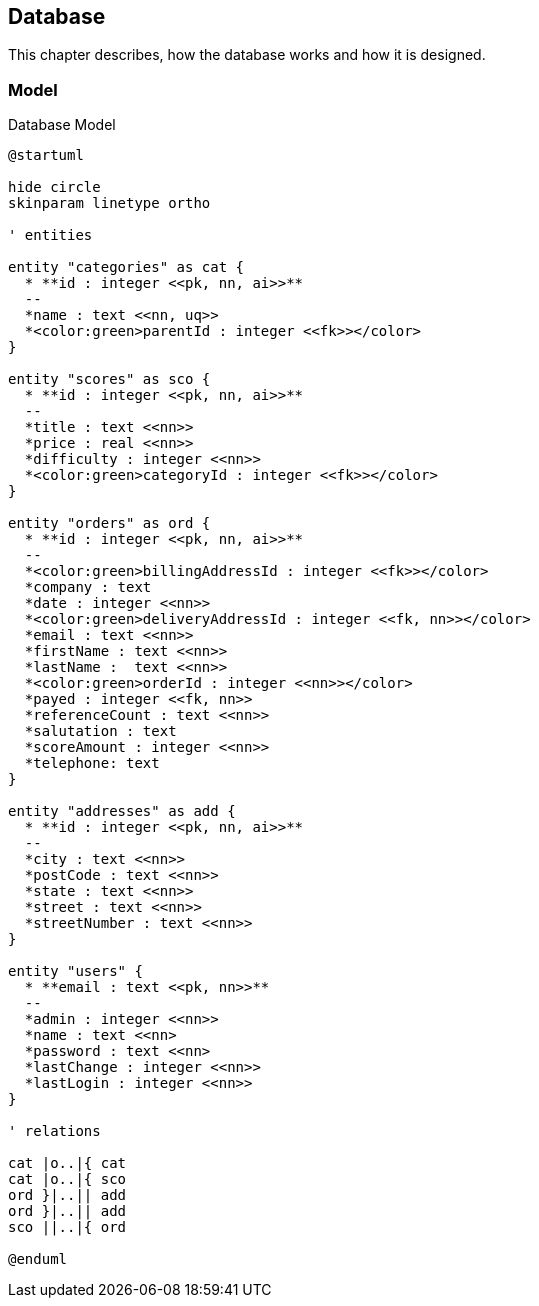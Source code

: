 == Database

This chapter describes, how the database works and how it is designed.

=== Model

.Database Model
[plantuml, database_model, svg]
....
@startuml

hide circle
skinparam linetype ortho

' entities

entity "categories" as cat {
  * **id : integer <<pk, nn, ai>>**
  --
  *name : text <<nn, uq>>
  *<color:green>parentId : integer <<fk>></color>
}

entity "scores" as sco {
  * **id : integer <<pk, nn, ai>>**
  --
  *title : text <<nn>>
  *price : real <<nn>>
  *difficulty : integer <<nn>>
  *<color:green>categoryId : integer <<fk>></color>
}

entity "orders" as ord {
  * **id : integer <<pk, nn, ai>>**
  --
  *<color:green>billingAddressId : integer <<fk>></color>
  *company : text
  *date : integer <<nn>>
  *<color:green>deliveryAddressId : integer <<fk, nn>></color>
  *email : text <<nn>>
  *firstName : text <<nn>>
  *lastName :  text <<nn>>
  *<color:green>orderId : integer <<nn>></color>
  *payed : integer <<fk, nn>>
  *referenceCount : text <<nn>>
  *salutation : text
  *scoreAmount : integer <<nn>>
  *telephone: text
}

entity "addresses" as add {
  * **id : integer <<pk, nn, ai>>**
  --
  *city : text <<nn>>
  *postCode : text <<nn>>
  *state : text <<nn>>
  *street : text <<nn>>
  *streetNumber : text <<nn>>
}

entity "users" {
  * **email : text <<pk, nn>>**
  --
  *admin : integer <<nn>>
  *name : text <<nn>
  *password : text <<nn>
  *lastChange : integer <<nn>>
  *lastLogin : integer <<nn>>
}

' relations

cat |o..|{ cat
cat |o..|{ sco
ord }|..|| add
ord }|..|| add
sco ||..|{ ord

@enduml
....